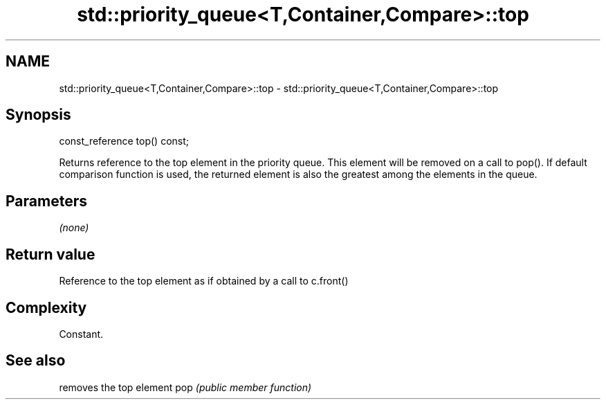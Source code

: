 .TH std::priority_queue<T,Container,Compare>::top 3 "2020.03.24" "http://cppreference.com" "C++ Standard Libary"
.SH NAME
std::priority_queue<T,Container,Compare>::top \- std::priority_queue<T,Container,Compare>::top

.SH Synopsis

const_reference top() const;

Returns reference to the top element in the priority queue. This element will be removed on a call to pop(). If default comparison function is used, the returned element is also the greatest among the elements in the queue.

.SH Parameters

\fI(none)\fP

.SH Return value

Reference to the top element as if obtained by a call to c.front()

.SH Complexity

Constant.

.SH See also


    removes the top element
pop \fI(public member function)\fP




